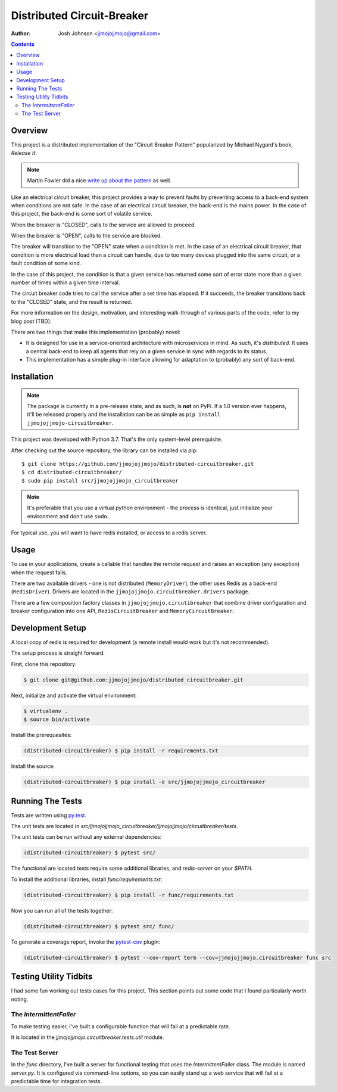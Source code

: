 ===========================
Distributed Circuit-Breaker
===========================

:author: Josh Johnson <jjmojojjmojo@gmail.com>

.. contents::


Overview
========
This project is a distributed implementation of the "Circuit Breaker Pattern" popularized by Michael Nygard's book, *Release It*.

.. note::
	
	Martin Fowler did a nice `write up about the pattern <https://martinfowler.com/bliki/CircuitBreaker.html>`__ as well.
	


Like an electrical circuit breaker, this project provides a way to prevent faults by preventing access to a back-end system when conditions are not safe. In the case of an electrical circuit breaker, the back-end is the mains power. In the case of this project, the back-end is some sort of volatile service. 

When the breaker is "CLOSED", calls to the service are allowed to proceed.

When the breaker is "OPEN", calls to the service are blocked.

The breaker will transition to the "OPEN" state when a condition is met. In the case of an electrical circuit breaker, that condition is more electrical load than a circuit can handle, due to too many devices plugged into the same circuit, or a fault condition of some kind. 

In the case of this project, the condition is that a given service has returned some sort of error state more than a given number of times within a given time interval.

The circuit breaker code tries to call the service after a set time has elapsed. If it succeeds, the breaker transitions back to the "CLOSED" state, and the result is returned.

For more information on the design, motivation, and interesting walk-through of various parts of the code, refer to my blog post (TBD). 

There are two things that make this implementation (probably) novel:

* It is designed for use in a service-oriented architecture with microservices in mind. As such, it's *distributed*. It uses a central back-end to keep all agents that rely on a given service in sync with regards to its status.
* This implementation has a simple plug-in interface allowing for adaptation to (probably) any sort of back-end.

Installation
============

.. note::
	
	The package is currently in a pre-release state, and as such, is **not** on PyPi. If a 1.0 version ever happens, it'll be released properly and the installation can be as simple as ``pip install jjmojojjmojo-circuitbreaker``.
	
This project was developed with Python 3.7. That's the only system-level prerequisite.

After checking out the source repository, the library can be installed via pip::
	
	$ git clone https://github.com/jjmojojjmojo/distributed-circuitbreaker.git
	$ cd distributed-circuitbreaker/
	$ sudo pip install src/jjmojojjmojo_circuitbreaker
	
.. note::
	
	It's preferable that you use a virtual python environment - the process is identical, just initialize your environment and don't use ``sudo``.
	
For typical use, you will want to have redis installed, or access to a redis server.

Usage
=====
To use in your applications, create a callable that handles the remote request and raises an exception (any exception) when the request fails.

There are two available drivers - one is not distributed (``MemoryDriver``), the other uses Redis as a back-end (``RedisDriver``). Drivers are located in the ``jjmojojjmojo.circuitbreaker.drivers`` package.

There are a few composition factory classes in ``jjmojojjmojo.circutibreaker`` that combine driver configuration and breaker configuration into one API, ``RedisCircuitBreaker`` and ``MemoryCircuitBreaker``.

Development Setup
=================
A local copy of redis is required for development (a remote install would work but it's not recommended).

The setup process is straight forward. 

First, clone this repository:

.. code:: console
    
    $ git clone git@github.com:jjmojojjmojo/distributed_circuitbreaker.git
    
Next, initialize and activate the virtual environment:

.. code:: console
    
    $ virtualenv .
    $ source bin/activate
    
Install the prerequesites:

.. code:: console
    
    (distributed-circuitbreaker) $ pip install -r requirements.txt
    
Install the source:

.. code:: console
    
    (distributed-circuitbreaker) $ pip install -e src/jjmojojjmojo_circuitbreaker
    
Running The Tests
=================
Tests are written using `py.test <https://docs.pytest.org/en/latest/index.html>`__.

The unit tests are located in `src/jjmojojjmojo_circuitbreaker/jjmojojjmojo/circuitbreaker/tests`.

The unit tests can be run without any external dependencies:

.. code:: console
    
    (distributed-circuitbreaker) $ pytest src/
    
The functional are located tests require some additional libraries, and `redis-server` on your `$PATH`.

To install the additional libraries, install `func/requirements.txt`:

.. code:: console
    
    (distributed-circuitbreaker) $ pip install -r func/requirements.txt
    
Now you can run all of the tests together:

.. code:: console
    
    (distributed-circuitbreaker) $ pytest src/ func/
    
To generate a coverage report, invoke the `pytest-cov <https://pypi.org/project/pytest-cov/>`__ plugin:

.. code:: console
    
    (distributed-circuitbreaker) $ pytest --cov-report term --cov=jjmojojjmojo.circuitbreaker func src

Testing Utility Tidbits
=======================
I had some fun working out tests cases for this project. This section points out some code that I found particularly worth noting.

The `IntermittentFailer`
------------------------
To make testing easier, I've built a configurable function that will fail at a predictable rate.

It is located in the `jjmojojjmojo.circuitbreaker.tests.util` module.

The Test Server
---------------
In the `func` directory, I've built a server for functional testing that uses the `IntermittentFailer` class. The module is named `server.py`. It is configured via command-line options, so you can easily stand up a web service that will fail at a predictable time for integration tests.

